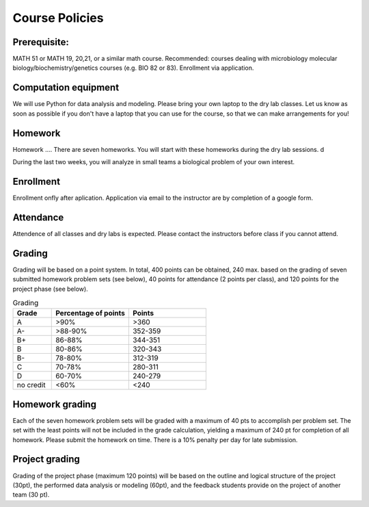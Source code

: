 Course Policies
===============

Prerequisite: 
--------------
MATH 51 or MATH 19, 20,21, or a similar math course. Recommended: courses dealing with microbiology
molecular biology/biochemistry/genetics courses (e.g. BIO 82 or
83). Enrollment via application. 

Computation equipment
----------
We will use Python for data analysis and modeling. Please bring your own laptop to the dry lab classes. Let us know as soon as possible if you don't have a laptop that you can use for the course, so that we can make arrangements for you!


Homework
--------
Homework ....
There are seven homeworks. You will start with these homeworks during the dry lab sessions. d

During the last two weeks, you will analyze in small teams a biological problem of your own interest.


Enrollment
----------
Enrollment onfly after aplication. Application via email to the instructor are by completion of a google form. 

Attendance
-------------
Attendence of all classes and dry labs is expected. Please contact the instructors before class if you cannot attend. 
	
Grading
-------
Grading will be based on a point system. In total, 400 points can be obtained, 240 max. based on the grading of seven submitted homework problem sets (see below), 40 points for attendance (2 points per class), and 120 points for the project phase (see below).


.. list-table:: Grading
    :widths: 20,40,40
    :header-rows: 1
	
    * - Grade
      - Percentage of points
      - Points
    * - A
      - >90%
      - >360
    * - A-
      - >88-90%
      - 352-359
    * - B+
      - 86-88%
      - 344-351
    * - B
      - 80-86%
      - 320-343
    * - B-
      - 78-80%
      - 312-319
    * - C
      - 70-78%
      - 280-311
    * - D
      - 60-70%
      - 240-279
    * - no credit
      - <60%
      - <240
	  
  
Homework grading
----------------
Each of the seven homework problem sets will be graded with a maximum of 40 pts to accomplish per problem set. The set with the least points will not be included in the grade calculation, yielding a maximum of 240 pt for completion of all homework. Please submit the homework on time. There is a 10% penalty per day for late submission. 

Project grading
----------------
Grading of the project phase (maximum 120 points) will be based on the outline and logical structure of the project  (30pt), the performed data analysis or modeling (60pt), and the feedback students provide on the project of another team (30 pt).

